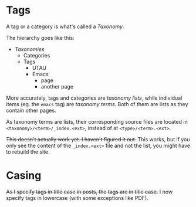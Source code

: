 * Tags

A tag or a category is what's called a /Taxonomy/.

The hierarchy goes like this:

- /Taxonomies/
  - Categories
  - Tags
    - UTAU
    - Emacs
      - page
      - another page

More accurately, tags and categories are /taxonomy lists/, while individual items (eg. the =emacs= tag) are /taxonomy terms/. Both of them are lists as they contain other pages.

As taxonomy terms are lists, their corresponding source files are located in =<taxonomy>/<term>/_index.<ext>=, instead of at =<type>/<term>.<ext>=.

+This doesn't actually work yet. I haven't figured it out.+ This works, but if you only see the content of the =_index.<ext>= file and not the list, you might have to rebuild the site.

* Casing

+As I specify tags in title case in posts, the tags are in title case.+ I now specify tags in lowercase (with some exceptions like PDF).
